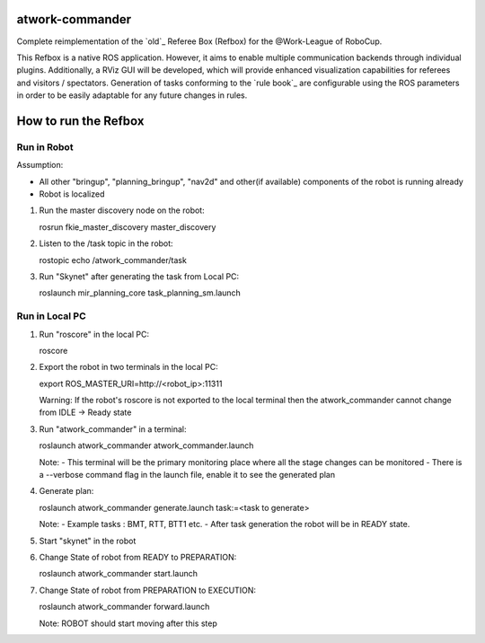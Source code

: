 atwork-commander
================

.. image:: https://travis-ci.org/steup/atwork-commander.svg?branch=noetic
   :target: https://travis-ci.org/steup/atwork-commander

Complete reimplementation of the `old`_ Referee Box (Refbox) for the @Work-League of RoboCup.

This Refbox is a native ROS application.
However, it aims to enable multiple communication backends through individual plugins.
Additionally, a RViz GUI will be developed, which will provide enhanced visualization
capabilities for referees and visitors / spectators.
Generation of tasks conforming to the `rule book`_
are configurable using the ROS parameters in order to be easily adaptable for
any future changes in rules.

How to run the Refbox
=====================

Run in Robot
------------

Assumption:

- All other "bringup", "planning_bringup", "nav2d" and other(if available) components of the robot is running already
- Robot is localized

1. Run the master discovery node on the robot::

   rosrun fkie_master_discovery master_discovery

2. Listen to the /task topic in the robot::

   rostopic echo /atwork_commander/task

3. Run "Skynet" after generating the task from Local PC::

   roslaunch mir_planning_core task_planning_sm.launch

Run in Local PC
---------------

1. Run "roscore" in the local PC::

   roscore

2. Export the robot in two terminals in the local PC::

   export ROS_MASTER_URI=http://<robot_ip>:11311

   Warning: If the robot's roscore is not exported to the local terminal then the atwork_commander cannot change from 
   IDLE -> Ready state

3. Run "atwork_commander" in a terminal::

   roslaunch atwork_commander atwork_commander.launch

   Note: 
   - This terminal will be the primary monitoring place where all the stage changes can be monitored 
   - There is a --verbose command flag in the launch file, enable it to see the generated plan 

4. Generate plan::

   roslaunch atwork_commander generate.launch task:=<task to generate>

   Note:
   - Example tasks : BMT, RTT, BTT1 etc.
   - After task generation the robot will be in READY state.

5. Start "skynet" in the robot

6. Change State of robot from READY to PREPARATION::

   roslaunch atwork_commander start.launch

7. Change State of robot from PREPARATION to EXECUTION::

   roslaunch atwork_commander forward.launch

   Note: ROBOT should start moving after this step

